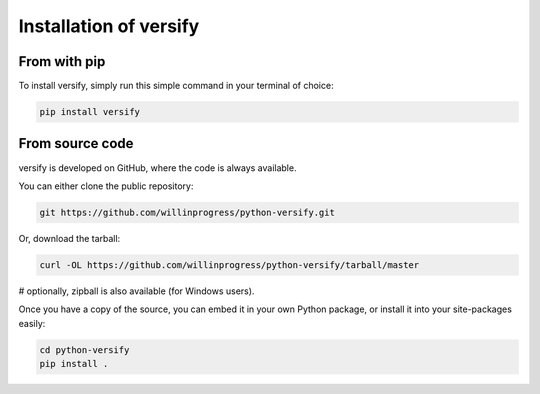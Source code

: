 Installation of versify
=======================

From with pip
-------------

To install versify, simply run this simple command in your terminal of choice:

.. code:: bash

   pip install versify


From source code
----------------

versify is developed on GitHub, where the code is always available.

You can either clone the public repository:

.. code:: bash

   git https://github.com/willinprogress/python-versify.git

Or, download the tarball:

.. code:: bash

   curl -OL https://github.com/willinprogress/python-versify/tarball/master

# optionally, zipball is also available (for Windows users).

Once you have a copy of the source, you can embed it in your own Python package, or install it into your site-packages easily:

.. code:: bash

   cd python-versify
   pip install .

